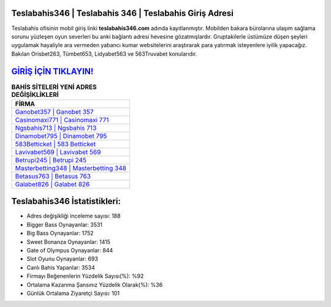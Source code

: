 ﻿Teslabahis346 | Teslabahis 346 | Teslabahis Giriş Adresi
===================================

.. image:: images/teslabahis-giris.jpg
   :width: 600
   
Teslabahis ofisinin mobil giriş linki **teslabahis346.com** adında kayıtlanmıştır. Mobilden bakara bürolarına ulaşım sağlama sorunu yüzleşen oyun severleri bu anki bağlantı adresi hevesine gözatmışlardır. Gruptakilerle üstümüze düşen şeyleri uygulamak hayaliyle ara vermeden yabancı kumar websitelerini araştırarak para yatırmak isteyenlere iyilik yapacağız. Bakılan Orisbet263, Tümbet653, Lidyabet563 ve 563Truvabet konularıdır.

`GİRİŞ İÇİN TIKLAYIN! <https://cutt.ly/QwVVg2Vk>`_
==============

.. list-table:: **BAHİS SİTELERİ YENİ ADRES DEĞİŞİKLİKLERİ**
   :widths: 100
   :header-rows: 1

   * - FİRMA
   * - `Ganobet357 | Ganobet 357 <ganobet357-ganobet-357-ganobet-giris-adresi.html>`_
   * - `Casinomaxi771 | Casinomaxi 771 <casinomaxi771-casinomaxi-771-casinomaxi-giris-adresi.html>`_
   * - `Ngsbahis713 | Ngsbahis 713 <ngsbahis713-ngsbahis-713-ngsbahis-giris-adresi.html>`_	 
   * - `Dinamobet795 | Dinamobet 795 <dinamobet795-dinamobet-795-dinamobet-giris-adresi.html>`_	 
   * - `583Betticket | 583 Betticket <583betticket-583-betticket-betticket-giris-adresi.html>`_ 
   * - `Lavivabet569 | Lavivabet 569 <lavivabet569-lavivabet-569-lavivabet-giris-adresi.html>`_
   * - `Betrupi245 | Betrupi 245 <betrupi245-betrupi-245-betrupi-giris-adresi.html>`_	 
   * - `Masterbetting348 | Masterbetting 348 <masterbetting348-masterbetting-348-masterbetting-giris-adresi.html>`_
   * - `Betasus763 | Betasus 763 <betasus763-betasus-763-betasus-giris-adresi.html>`_
   * - `Galabet826 | Galabet 826 <galabet826-galabet-826-galabet-giris-adresi.html>`_
	 
Teslabahis346 İstatistikleri:
===================================	 
* Adres değişikliği inceleme sayısı: 188
* Bigger Bass Oynayanlar: 3531
* Big Bass Oynayanlar: 1752
* Sweet Bonanza Oynayanlar: 1415
* Gate of Olympus Oynayanlar: 844
* Slot Oyunu Oynayanlar: 693
* Canlı Bahis Yapanlar: 3534
* Firmayı Beğenenlerin Yüzdelik Sayısı(%): %92
* Ortalama Kazanma Şansınız Yüzdelik Olarak(%): %36
* Günlük Ortalama Ziyaretçi Sayısı: 101
